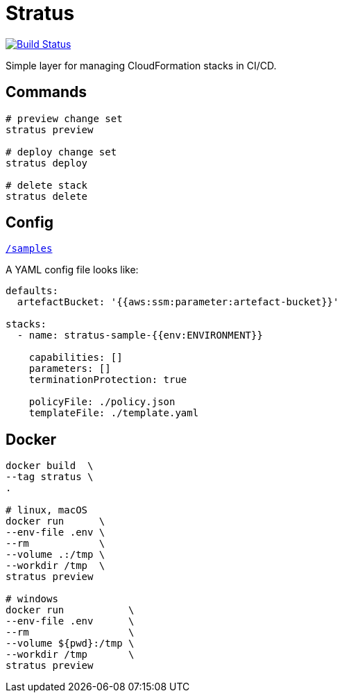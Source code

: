 = Stratus

image:https://cloud.drone.io/api/badges/72636c/stratus/status.svg[Build Status, link="https://cloud.drone.io/72636c/stratus"]

Simple layer for managing CloudFormation stacks in CI/CD.

== Commands

```shell
# preview change set
stratus preview

# deploy change set
stratus deploy

# delete stack
stratus delete
```

== Config

link:/samples[`/samples`]

A YAML config file looks like:

```yaml
defaults:
  artefactBucket: '{{aws:ssm:parameter:artefact-bucket}}'

stacks:
  - name: stratus-sample-{{env:ENVIRONMENT}}

    capabilities: []
    parameters: []
    terminationProtection: true

    policyFile: ./policy.json
    templateFile: ./template.yaml
```

== Docker

```shell
docker build  \
--tag stratus \
.

# linux, macOS
docker run      \
--env-file .env \
--rm            \
--volume .:/tmp \
--workdir /tmp  \
stratus preview

# windows
docker run           \
--env-file .env      \
--rm                 \
--volume ${pwd}:/tmp \
--workdir /tmp       \
stratus preview
```
